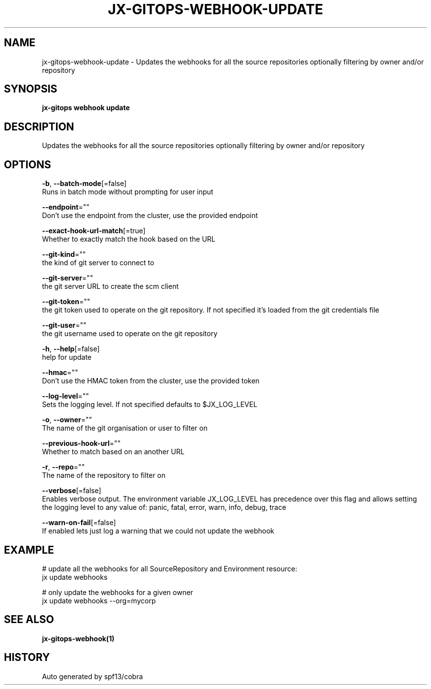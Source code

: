 .TH "JX-GITOPS\-WEBHOOK\-UPDATE" "1" "" "Auto generated by spf13/cobra" "" 
.nh
.ad l


.SH NAME
.PP
jx\-gitops\-webhook\-update \- Updates the webhooks for all the source repositories optionally filtering by owner and/or repository


.SH SYNOPSIS
.PP
\fBjx\-gitops webhook update\fP


.SH DESCRIPTION
.PP
Updates the webhooks for all the source repositories optionally filtering by owner and/or repository


.SH OPTIONS
.PP
\fB\-b\fP, \fB\-\-batch\-mode\fP[=false]
    Runs in batch mode without prompting for user input

.PP
\fB\-\-endpoint\fP=""
    Don't use the endpoint from the cluster, use the provided endpoint

.PP
\fB\-\-exact\-hook\-url\-match\fP[=true]
    Whether to exactly match the hook based on the URL

.PP
\fB\-\-git\-kind\fP=""
    the kind of git server to connect to

.PP
\fB\-\-git\-server\fP=""
    the git server URL to create the scm client

.PP
\fB\-\-git\-token\fP=""
    the git token used to operate on the git repository. If not specified it's loaded from the git credentials file

.PP
\fB\-\-git\-user\fP=""
    the git username used to operate on the git repository

.PP
\fB\-h\fP, \fB\-\-help\fP[=false]
    help for update

.PP
\fB\-\-hmac\fP=""
    Don't use the HMAC token from the cluster, use the provided token

.PP
\fB\-\-log\-level\fP=""
    Sets the logging level. If not specified defaults to $JX\_LOG\_LEVEL

.PP
\fB\-o\fP, \fB\-\-owner\fP=""
    The name of the git organisation or user to filter on

.PP
\fB\-\-previous\-hook\-url\fP=""
    Whether to match based on an another URL

.PP
\fB\-r\fP, \fB\-\-repo\fP=""
    The name of the repository to filter on

.PP
\fB\-\-verbose\fP[=false]
    Enables verbose output. The environment variable JX\_LOG\_LEVEL has precedence over this flag and allows setting the logging level to any value of: panic, fatal, error, warn, info, debug, trace

.PP
\fB\-\-warn\-on\-fail\fP[=false]
    If enabled lets just log a warning that we could not update the webhook


.SH EXAMPLE
.PP
# update all the webhooks for all SourceRepository and Environment resource:
  jx update webhooks

.PP
# only update the webhooks for a given owner
  jx update webhooks \-\-org=mycorp


.SH SEE ALSO
.PP
\fBjx\-gitops\-webhook(1)\fP


.SH HISTORY
.PP
Auto generated by spf13/cobra

